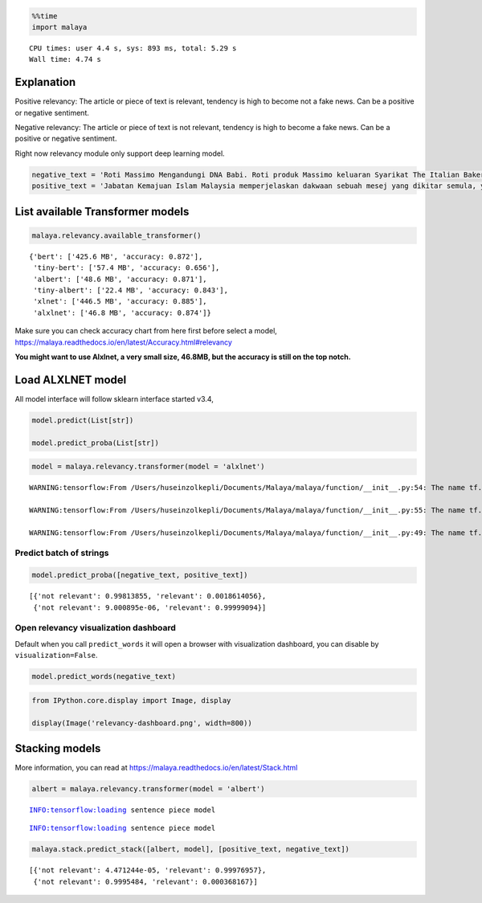 .. code:: python

    %%time
    import malaya


.. parsed-literal::

    CPU times: user 4.4 s, sys: 893 ms, total: 5.29 s
    Wall time: 4.74 s


Explanation
-----------

Positive relevancy: The article or piece of text is relevant, tendency
is high to become not a fake news. Can be a positive or negative
sentiment.

Negative relevancy: The article or piece of text is not relevant,
tendency is high to become a fake news. Can be a positive or negative
sentiment.

Right now relevancy module only support deep learning model.

.. code:: python

    negative_text = 'Roti Massimo Mengandungi DNA Babi. Roti produk Massimo keluaran Syarikat The Italian Baker mengandungi DNA babi. Para pengguna dinasihatkan supaya tidak memakan produk massimo. Terdapat pelbagai produk roti keluaran syarikat lain yang boleh dimakan dan halal. Mari kita sebarkan berita ini supaya semua rakyat Malaysia sedar dengan apa yang mereka makna setiap hari. Roti tidak halal ada DNA babi jangan makan ok.'
    positive_text = 'Jabatan Kemajuan Islam Malaysia memperjelaskan dakwaan sebuah mesej yang dikitar semula, yang mendakwa kononnya kod E dikaitkan dengan kandungan lemak babi sepertimana yang tular di media sosial. . Tular: November 2017 . Tular: Mei 2014 JAKIM ingin memaklumkan kepada masyarakat berhubung maklumat yang telah disebarkan secara meluas khasnya melalui media sosial berhubung kod E yang dikaitkan mempunyai lemak babi. Untuk makluman, KOD E ialah kod untuk bahan tambah (aditif) dan ianya selalu digunakan pada label makanan di negara Kesatuan Eropah. Menurut JAKIM, tidak semua nombor E yang digunakan untuk membuat sesuatu produk makanan berasaskan dari sumber yang haram. Sehubungan itu, sekiranya sesuatu produk merupakan produk tempatan dan mendapat sijil Pengesahan Halal Malaysia, maka ia boleh digunakan tanpa was-was sekalipun mempunyai kod E-kod. Tetapi sekiranya produk tersebut bukan produk tempatan serta tidak mendapat sijil pengesahan halal Malaysia walaupun menggunakan e-kod yang sama, pengguna dinasihatkan agar berhati-hati dalam memilih produk tersebut.'

List available Transformer models
---------------------------------

.. code:: python

    malaya.relevancy.available_transformer()




.. parsed-literal::

    {'bert': ['425.6 MB', 'accuracy: 0.872'],
     'tiny-bert': ['57.4 MB', 'accuracy: 0.656'],
     'albert': ['48.6 MB', 'accuracy: 0.871'],
     'tiny-albert': ['22.4 MB', 'accuracy: 0.843'],
     'xlnet': ['446.5 MB', 'accuracy: 0.885'],
     'alxlnet': ['46.8 MB', 'accuracy: 0.874']}



Make sure you can check accuracy chart from here first before select a
model, https://malaya.readthedocs.io/en/latest/Accuracy.html#relevancy

**You might want to use Alxlnet, a very small size, 46.8MB, but the
accuracy is still on the top notch.**

Load ALXLNET model
------------------

All model interface will follow sklearn interface started v3.4,

.. code:: python

   model.predict(List[str])

   model.predict_proba(List[str])

.. code:: python

    model = malaya.relevancy.transformer(model = 'alxlnet')


.. parsed-literal::

    WARNING:tensorflow:From /Users/huseinzolkepli/Documents/Malaya/malaya/function/__init__.py:54: The name tf.gfile.GFile is deprecated. Please use tf.io.gfile.GFile instead.
    
    WARNING:tensorflow:From /Users/huseinzolkepli/Documents/Malaya/malaya/function/__init__.py:55: The name tf.GraphDef is deprecated. Please use tf.compat.v1.GraphDef instead.
    
    WARNING:tensorflow:From /Users/huseinzolkepli/Documents/Malaya/malaya/function/__init__.py:49: The name tf.InteractiveSession is deprecated. Please use tf.compat.v1.InteractiveSession instead.
    


Predict batch of strings
^^^^^^^^^^^^^^^^^^^^^^^^

.. code:: python

    model.predict_proba([negative_text, positive_text])




.. parsed-literal::

    [{'not relevant': 0.99813855, 'relevant': 0.0018614056},
     {'not relevant': 9.000895e-06, 'relevant': 0.99999094}]



Open relevancy visualization dashboard
^^^^^^^^^^^^^^^^^^^^^^^^^^^^^^^^^^^^^^

Default when you call ``predict_words`` it will open a browser with
visualization dashboard, you can disable by ``visualization=False``.

.. code:: python

    model.predict_words(negative_text)

.. code:: python

    from IPython.core.display import Image, display
    
    display(Image('relevancy-dashboard.png', width=800))



.. image:: load-relevancy_files/load-relevancy_12_0.png
   :width: 800px


Stacking models
---------------

More information, you can read at
https://malaya.readthedocs.io/en/latest/Stack.html

.. code:: python

    albert = malaya.relevancy.transformer(model = 'albert')


.. parsed-literal::

    INFO:tensorflow:loading sentence piece model


.. parsed-literal::

    INFO:tensorflow:loading sentence piece model


.. code:: python

    malaya.stack.predict_stack([albert, model], [positive_text, negative_text])




.. parsed-literal::

    [{'not relevant': 4.471244e-05, 'relevant': 0.99976957},
     {'not relevant': 0.9995484, 'relevant': 0.000368167}]



